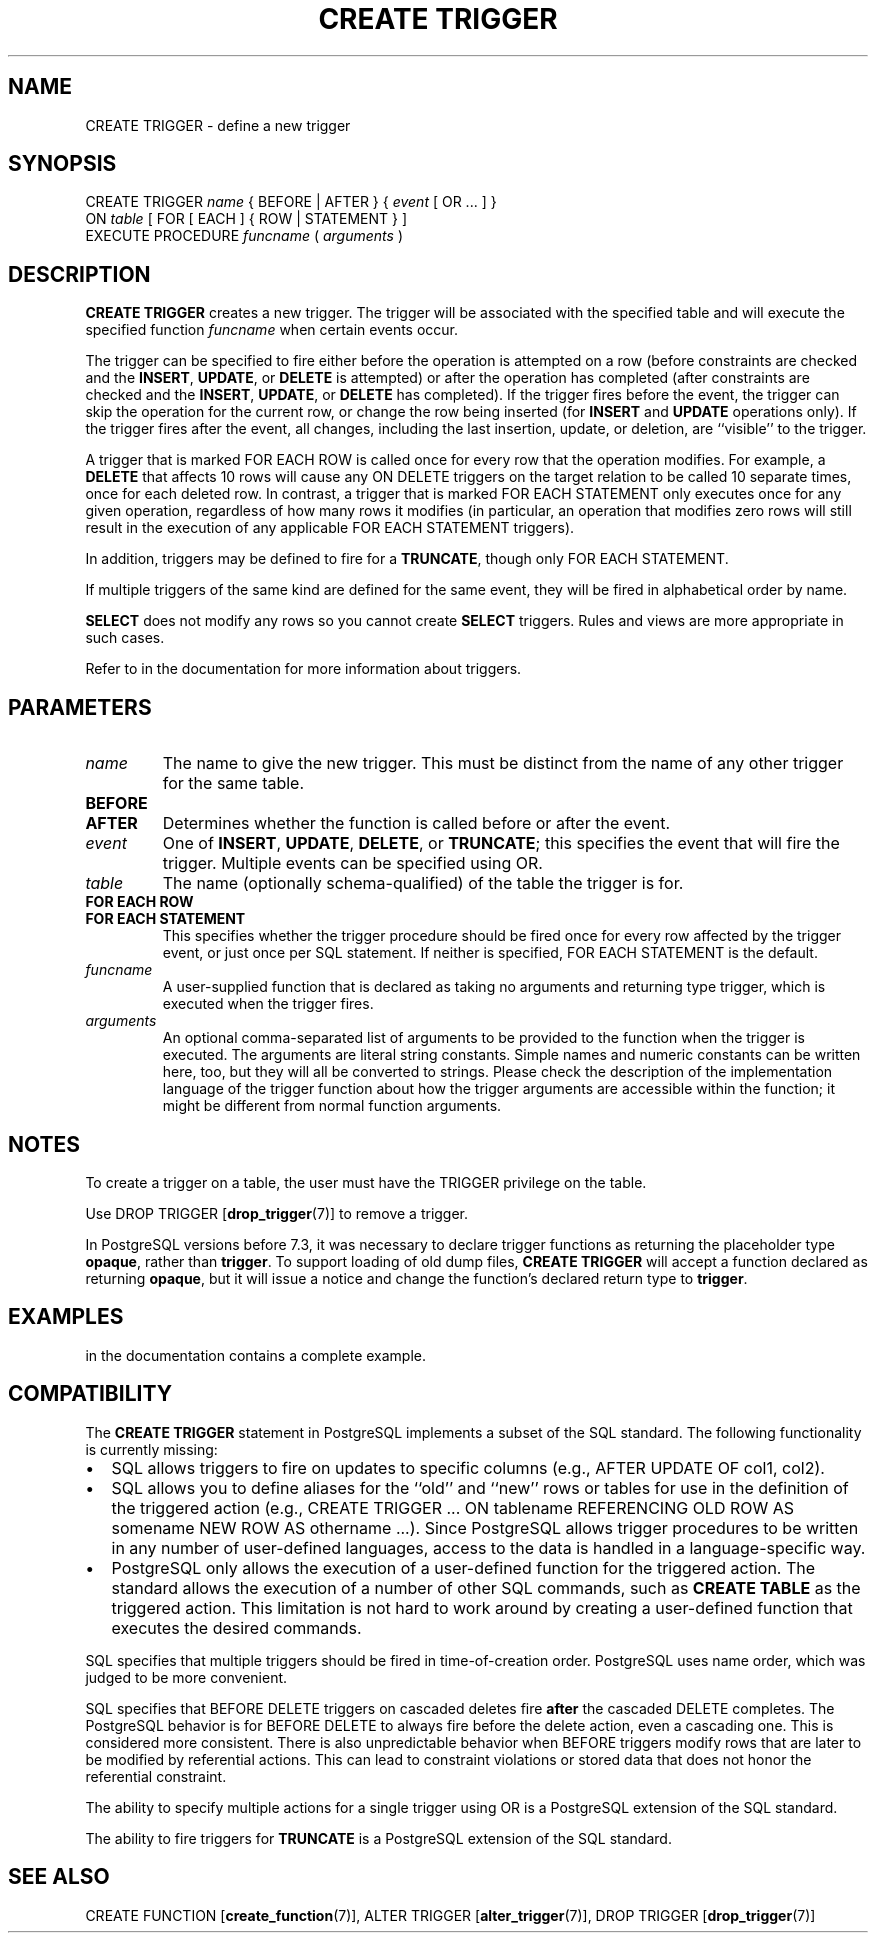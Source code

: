 .\\" auto-generated by docbook2man-spec $Revision: 1.1.1.1 $
.TH "CREATE TRIGGER" "7" "2009-06-27" "SQL - Language Statements" "SQL Commands"
.SH NAME
CREATE TRIGGER \- define a new trigger

.SH SYNOPSIS
.sp
.nf
CREATE TRIGGER \fIname\fR { BEFORE | AFTER } { \fIevent\fR [ OR ... ] }
    ON \fItable\fR [ FOR [ EACH ] { ROW | STATEMENT } ]
    EXECUTE PROCEDURE \fIfuncname\fR ( \fIarguments\fR )
.sp
.fi
.SH "DESCRIPTION"
.PP
\fBCREATE TRIGGER\fR creates a new trigger. The
trigger will be associated with the specified table and will
execute the specified function \fIfuncname\fR when certain events occur.
.PP
The trigger can be specified to fire either before the
operation is attempted on a row (before constraints are checked and
the \fBINSERT\fR, \fBUPDATE\fR, or
\fBDELETE\fR is attempted) or after the operation has
completed (after constraints are checked and the
\fBINSERT\fR, \fBUPDATE\fR, or
\fBDELETE\fR has completed). If the trigger fires
before the event, the trigger can skip the operation for the
current row, or change the row being inserted (for
\fBINSERT\fR and \fBUPDATE\fR operations
only). If the trigger fires after the event, all changes, including
the last insertion, update, or deletion, are ``visible''
to the trigger.
.PP
A trigger that is marked FOR EACH ROW is called
once for every row that the operation modifies. For example, a
\fBDELETE\fR that affects 10 rows will cause any
ON DELETE triggers on the target relation to be
called 10 separate times, once for each deleted row. In contrast, a
trigger that is marked FOR EACH STATEMENT only
executes once for any given operation, regardless of how many rows
it modifies (in particular, an operation that modifies zero rows
will still result in the execution of any applicable FOR
EACH STATEMENT triggers).
.PP
In addition, triggers may be defined to fire for a
\fBTRUNCATE\fR, though only
FOR EACH STATEMENT.
.PP
If multiple triggers of the same kind are defined for the same event,
they will be fired in alphabetical order by name.
.PP
\fBSELECT\fR does not modify any rows so you cannot
create \fBSELECT\fR triggers. Rules and views are more
appropriate in such cases.
.PP
Refer to in the documentation for more information about triggers.
.SH "PARAMETERS"
.TP
\fB\fIname\fB\fR
The name to give the new trigger. This must be distinct from
the name of any other trigger for the same table.
.TP
\fBBEFORE\fR
.TP
\fBAFTER\fR
Determines whether the function is called before or after the
event.
.TP
\fB\fIevent\fB\fR
One of \fBINSERT\fR, \fBUPDATE\fR,
\fBDELETE\fR, or \fBTRUNCATE\fR;
this specifies the event that will fire the trigger. Multiple
events can be specified using OR.
.TP
\fB\fItable\fB\fR
The name (optionally schema-qualified) of the table the trigger
is for.
.TP
\fBFOR EACH ROW\fR
.TP
\fBFOR EACH STATEMENT\fR
This specifies whether the trigger procedure should be fired
once for every row affected by the trigger event, or just once
per SQL statement. If neither is specified, FOR EACH
STATEMENT is the default.
.TP
\fB\fIfuncname\fB\fR
A user-supplied function that is declared as taking no arguments
and returning type trigger, which is executed when
the trigger fires.
.TP
\fB\fIarguments\fB\fR
An optional comma-separated list of arguments to be provided to
the function when the trigger is executed. The arguments are
literal string constants. Simple names and numeric constants
can be written here, too, but they will all be converted to
strings. Please check the description of the implementation
language of the trigger function about how the trigger arguments
are accessible within the function; it might be different from
normal function arguments.
.SH "NOTES"
.PP
To create a trigger on a table, the user must have the
TRIGGER privilege on the table.
.PP
Use DROP TRIGGER [\fBdrop_trigger\fR(7)] to remove a trigger.
.PP
In PostgreSQL versions before 7.3, it was
necessary to declare trigger functions as returning the placeholder
type \fBopaque\fR, rather than \fBtrigger\fR. To support loading
of old dump files, \fBCREATE TRIGGER\fR will accept a function
declared as returning \fBopaque\fR, but it will issue a notice and
change the function's declared return type to \fBtrigger\fR.
.SH "EXAMPLES"
.PP
in the documentation contains a complete example.
.SH "COMPATIBILITY"
.PP
The \fBCREATE TRIGGER\fR statement in
PostgreSQL implements a subset of the
SQL standard. The following functionality is currently missing:
.TP 0.2i
\(bu
SQL allows triggers to fire on updates to specific columns
(e.g., AFTER UPDATE OF col1, col2).
.TP 0.2i
\(bu
SQL allows you to define aliases for the ``old''
and ``new'' rows or tables for use in the definition
of the triggered action (e.g., CREATE TRIGGER ... ON
tablename REFERENCING OLD ROW AS somename NEW ROW AS othername
\&...). Since PostgreSQL
allows trigger procedures to be written in any number of
user-defined languages, access to the data is handled in a
language-specific way.
.TP 0.2i
\(bu
PostgreSQL only allows the execution
of a user-defined function for the triggered action. The standard
allows the execution of a number of other SQL commands, such as
\fBCREATE TABLE\fR as the triggered action. This
limitation is not hard to work around by creating a user-defined
function that executes the desired commands.
.PP
.PP
SQL specifies that multiple triggers should be fired in
time-of-creation order. PostgreSQL uses
name order, which was judged to be more convenient.
.PP
SQL specifies that BEFORE DELETE triggers on cascaded
deletes fire \fBafter\fR the cascaded DELETE completes.
The PostgreSQL behavior is for BEFORE
DELETE to always fire before the delete action, even a cascading
one. This is considered more consistent. There is also unpredictable
behavior when BEFORE triggers modify rows that are later
to be modified by referential actions. This can lead to constraint violations
or stored data that does not honor the referential constraint.
.PP
The ability to specify multiple actions for a single trigger using
OR is a PostgreSQL extension of
the SQL standard.
.PP
The ability to fire triggers for \fBTRUNCATE\fR is a
PostgreSQL extension of the SQL standard.
.SH "SEE ALSO"
CREATE FUNCTION [\fBcreate_function\fR(7)], ALTER TRIGGER [\fBalter_trigger\fR(7)], DROP TRIGGER [\fBdrop_trigger\fR(7)]
